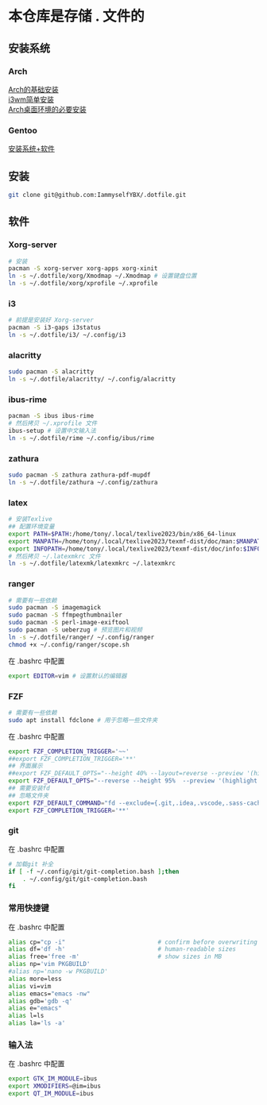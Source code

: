 * 本仓库是存储 . 文件的
** 安装系统
*** Arch
[[https://mp.weixin.qq.com/s/oWpgYLdgXJH7D8in1bL9ww][Arch的基础安装]] \\
[[https://mp.weixin.qq.com/s/jXAvERqApp0dbVgtre9xNw][i3wm简单安装]] \\ 
[[https://mp.weixin.qq.com/s/V25aM-aQCsG5jaXA6nzqRw][Arch桌面环境的必要安装]]

*** Gentoo
[[https://www.bilibili.com/video/BV1ny4y1i7G6/][安装系统+软件]]

** 安装
#+begin_src bash
  git clone git@github.com:IammyselfYBX/.dotfile.git
#+end_src

** 软件
*** Xorg-server
#+begin_src bash
  # 安装
  pacman -S xorg-server xorg-apps xorg-xinit
  ln -s ~/.dotfile/xorg/Xmodmap ~/.Xmodmap # 设置键盘位置
  ln -s ~/.dotfile/xorg/xprofile ~/.xprofile
#+end_src

*** i3
#+begin_src bash
  # 前提是安装好 Xorg-server
  pacman -S i3-gaps i3status
  ln -s ~/.dotfile/i3/ ~/.config/i3
#+end_src


*** alacritty
#+begin_src bash
  sudo pacman -S alacritty
  ln -s ~/.dotfile/alacritty/ ~/.config/alacritty
#+end_src

*** ibus-rime
#+begin_src bash
  pacman -S ibus ibus-rime
  # 然后拷贝 ~/.xprofile 文件
  ibus-setup # 设置中文输入法
  ln -s ~/.dotfile/rime ~/.config/ibus/rime
#+end_src

*** zathura
#+begin_src bash
  sudo pacman -S zathura zathura-pdf-mupdf
  ln -s ~/.dotfile/zathura ~/.config/zathura
#+end_src

*** latex
#+begin_src bash
  # 安装Texlive
  ## 配置环境变量
  export PATH=$PATH:/home/tony/.local/texlive2023/bin/x86_64-linux
  export MANPATH=/home/tony/.local/texlive2023/texmf-dist/doc/man:$MANPATH
  export INFOPATH=/home/tony/.local/texlive2023/texmf-dist/doc/info:$INFOPATH
  # 然后拷贝 ~/.latexmkrc 文件
  ln -s ~/.dotfile/latexmk/latexmkrc ~/.latexmkrc
#+end_src

*** ranger
#+begin_src bash
  # 需要有一些依赖
  sudo pacman -S imagemagick
  sudo pacman -S ffmpegthumbnailer
  sudo pacman -S perl-image-exiftool
  sudo pacman -S ueberzug # 预览图片和视频
  ln -s ~/.dotfile/ranger/ ~/.config/ranger
  chmod +x ~/.config/ranger/scope.sh
#+end_src

在 .bashrc 中配置
#+begin_src bash
export EDITOR=vim # 设置默认的编辑器
#+end_src


*** FZF
#+begin_src bash
  # 需要有一些依赖
  sudo apt install fdclone # 用于忽略一些文件夹
#+end_src

在 .bashrc 中配置
#+begin_src bash
export FZF_COMPLETION_TRIGGER='~~'
##export FZF_COMPLETION_TRIGGER='**'
## 界面展示 
##export FZF_DEFAULT_OPTS="--height 40% --layout=reverse --preview '(highlight -O ansi {} || cat {}) 2> /dev/null | head -500'"
export FZF_DEFAULT_OPTS="--reverse --height 95%  --preview '(highlight -O ansi {} || cat {}) 2> /dev/null | head -500'"
## 需要安装fd
## 忽略文件夹
export FZF_DEFAULT_COMMAND="fd --exclude={.git,.idea,.vscode,.sass-cache,node_modules,build,.cache,.ccls-cache,.clangd} --type f"
export FZF_COMPLETION_TRIGGER='**'
#+end_src


*** git
在 .bashrc 中配置
#+begin_src bash
# 加载git 补全
if [ -f ~/.config/git/git-completion.bash ];then
    . ~/.config/git/git-completion.bash
fi
#+end_src


*** 常用快捷键
在 .bashrc 中配置
#+begin_src bash
alias cp="cp -i"                          # confirm before overwriting something
alias df='df -h'                          # human-readable sizes
alias free='free -m'                      # show sizes in MB
alias np='vim PKGBUILD'
#alias np='nano -w PKGBUILD'
alias more=less
alias vi=vim
alias emacs="emacs -nw"
alias gdb='gdb -q'
alias e="emacs"
alias l=ls
alias la='ls -a'
#+end_src


*** 输入法
在 .bashrc 中配置
#+begin_src bash
export GTK_IM_MODULE=ibus
export XMODIFIERS=@im=ibus
export QT_IM_MODULE=ibus
#+end_src


